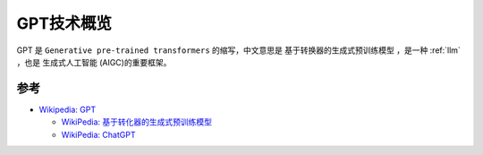.. _gpt_startup:

===================
GPT技术概览
===================

GPT 是 ``Generative pre-trained transformers`` 的缩写，中文意思是 ``基于转换器的生成式预训练模型`` ，是一种 :ref:`llm` ，也是 ``生成式人工智能`` (AIGC)的重要框架。



参考
======

- `Wikipedia: GPT <https://zh.wikipedia.org/zh-hans/GPT>`_

  - `WikiPedia: 基于转化器的生成式预训练模型 <https://zh.wikipedia.org/zh-hans/%E5%9F%BA%E4%BA%8E%E8%BD%AC%E6%8D%A2%E5%99%A8%E7%9A%84%E7%94%9F%E6%88%90%E5%BC%8F%E9%A2%84%E8%AE%AD%E7%BB%83%E6%A8%A1%E5%9E%8B>`_
  - `WikiPedia: ChatGPT <https://zh.wikipedia.org/zh-hans/ChatGPT>`_
